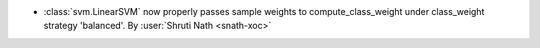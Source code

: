 - :class:`svm.LinearSVM` now properly passes sample weights to
  compute_class_weight under class_weight strategy 'balanced'.
  By :user:`Shruti Nath <snath-xoc>`
